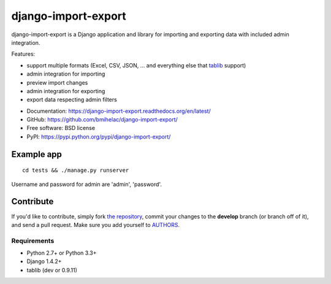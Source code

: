 ====================
django-import-export
====================

.. image:: https://travis-ci.org/bmihelac/django-import-export.png?branch=master
        :target: https://travis-ci.org/bmihelac/django-import-export
.. image:: https://pypip.in/d/django-import-export/badge.png
    :target: https://crate.io/packages/django-import-export
.. image:: https://pypip.in/v/django-import-export/badge.png   
    :target: https://crate.io/packages/django-import-export

django-import-export is a Django application and library for importing
and exporting data with included admin integration.

Features:

* support multiple formats (Excel, CSV, JSON, ...
  and everything else that `tablib`_ support)

* admin integration for importing

* preview import changes

* admin integration for exporting

* export data respecting admin filters

.. image:: https://raw.github.com/bmihelac/django-import-export/master/docs/_static/images/django-import-export-change.png


* Documentation: https://django-import-export.readthedocs.org/en/latest/
* GitHub: https://github.com/bmihelac/django-import-export/
* Free software: BSD license
* PyPI: https://pypi.python.org/pypi/django-import-export/

Example app
-----------

::

    cd tests && ./manage.py runserver

Username and password for admin are 'admin', 'password'.

Contribute
----------

If you'd like to contribute, simply fork `the repository`_, commit your
changes to the **develop** branch (or branch off of it), and send a pull
request. Make sure you add yourself to AUTHORS_.

.. _`tablib`: https://github.com/kennethreitz/tablib

Requirements
============

* Python 2.7+ or Python 3.3+
* Django 1.4.2+
* tablib (dev or 0.9.11)

.. _`the repository`: https://github.com/bmihelac/django-import-export/
.. _AUTHORS: https://github.com/bmihelac/django-import-export/blob/master/AUTHORS
